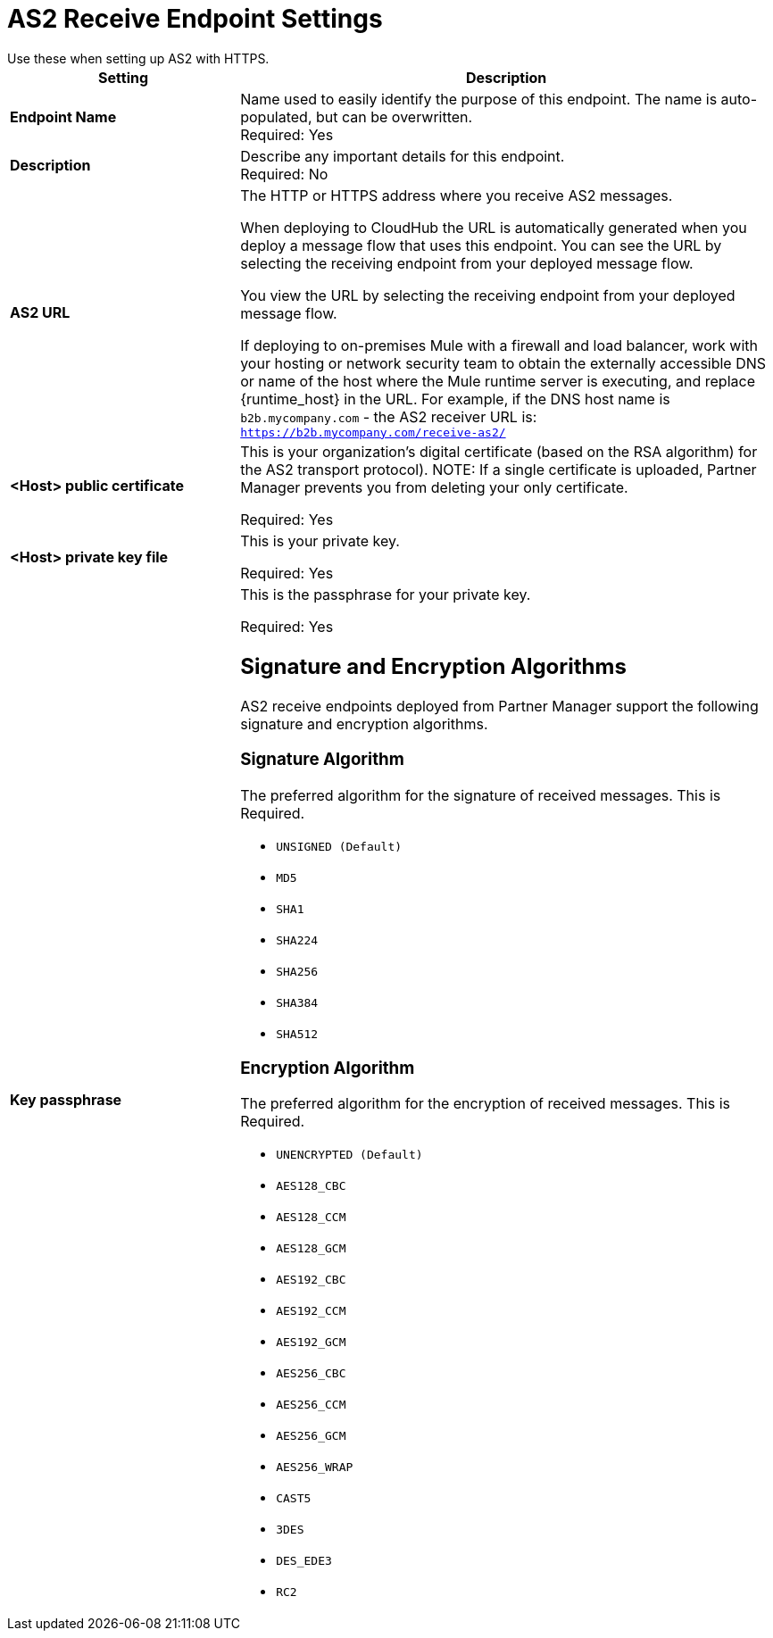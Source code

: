 = AS2 Receive Endpoint Settings
Use these when setting up AS2 with HTTPS.

[%header,cols="3s,7a"]
|===
|Setting |Description

|Endpoint Name
|Name used to easily identify the purpose of this endpoint. The name is auto-populated, but can be overwritten. +
Required: Yes +

|Description
|Describe any important details for this endpoint. +
Required: No +

| AS2 URL
| The HTTP or HTTPS address where you receive AS2 messages.

When deploying to CloudHub the URL is automatically generated when you deploy a message flow that uses this endpoint.
You can see the URL  by selecting the receiving endpoint from your deployed message flow.

You view the URL by selecting the receiving endpoint from your deployed message flow.

If deploying to on-premises Mule with a firewall and load balancer,
work with your hosting or network security team to obtain the externally accessible DNS or name of the host where the Mule runtime server is executing,
and replace {runtime_host} in the URL. For example, if the DNS host name is `b2b.mycompany.com` - the AS2 receiver URL is: `https://b2b.mycompany.com/receive-as2/`

| <Host> public certificate
| This is your organization’s digital certificate (based on the RSA algorithm) for the AS2 transport protocol).
NOTE: If a single certificate is uploaded, Partner Manager prevents you from deleting your only certificate. +

Required: Yes +

| <Host> private key file
| This is your private key.

Required: Yes +

| Key passphrase
| This is the passphrase for your private key.

Required: Yes +


== Signature and Encryption Algorithms

AS2 receive endpoints deployed from Partner Manager support the following signature and encryption algorithms.


=== Signature Algorithm

The preferred algorithm for the signature of received messages. This is Required.

* `UNSIGNED (Default)` +

* `MD5` +

* `SHA1` +

* `SHA224` +

* `SHA256` +

* `SHA384` +

* `SHA512` +

=== Encryption Algorithm

The preferred algorithm for the encryption of received messages. This is Required.

* `UNENCRYPTED (Default)` +
* `AES128_CBC` +
* `AES128_CCM` +
* `AES128_GCM` +
* `AES192_CBC` +
* `AES192_CCM` +
* `AES192_GCM` +
* `AES256_CBC` +
* `AES256_CCM` +
* `AES256_GCM` +
* `AES256_WRAP` +
* `CAST5` +
* `3DES` +
* `DES_EDE3` +
* `RC2` +
